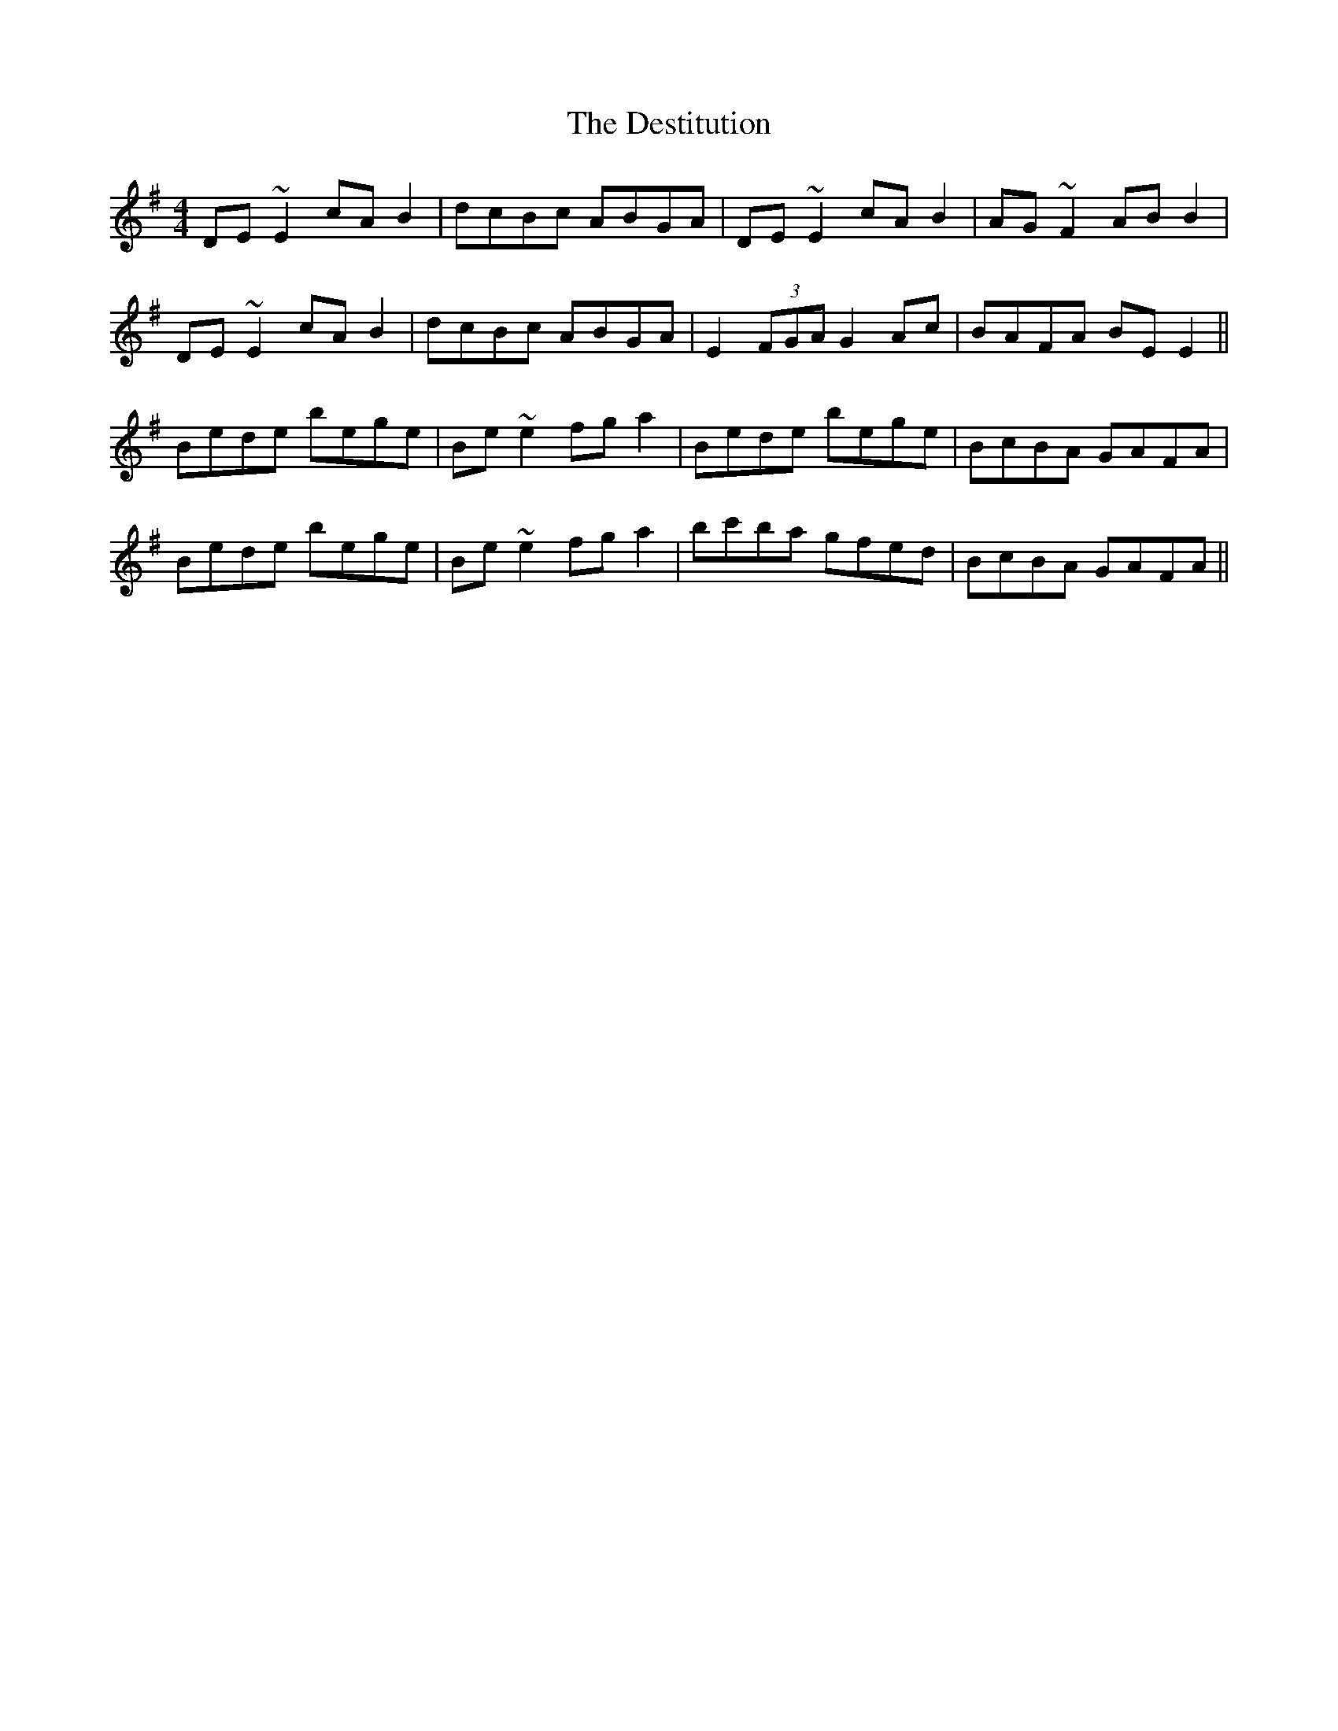 X: 9917
T: Destitution, The
R: reel
M: 4/4
K: Eminor
DE~E2 cAB2|dcBc ABGA|DE~E2 cAB2|AG~F2 ABB2|
DE~E2 cAB2|dcBc ABGA|E2(3FGA G2Ac|BAFA BEE2||
Bede bege|Be~e2 fga2|Bede bege|BcBA GAFA|
Bede bege|Be~e2 fga2|bc'ba gfed|BcBA GAFA||

